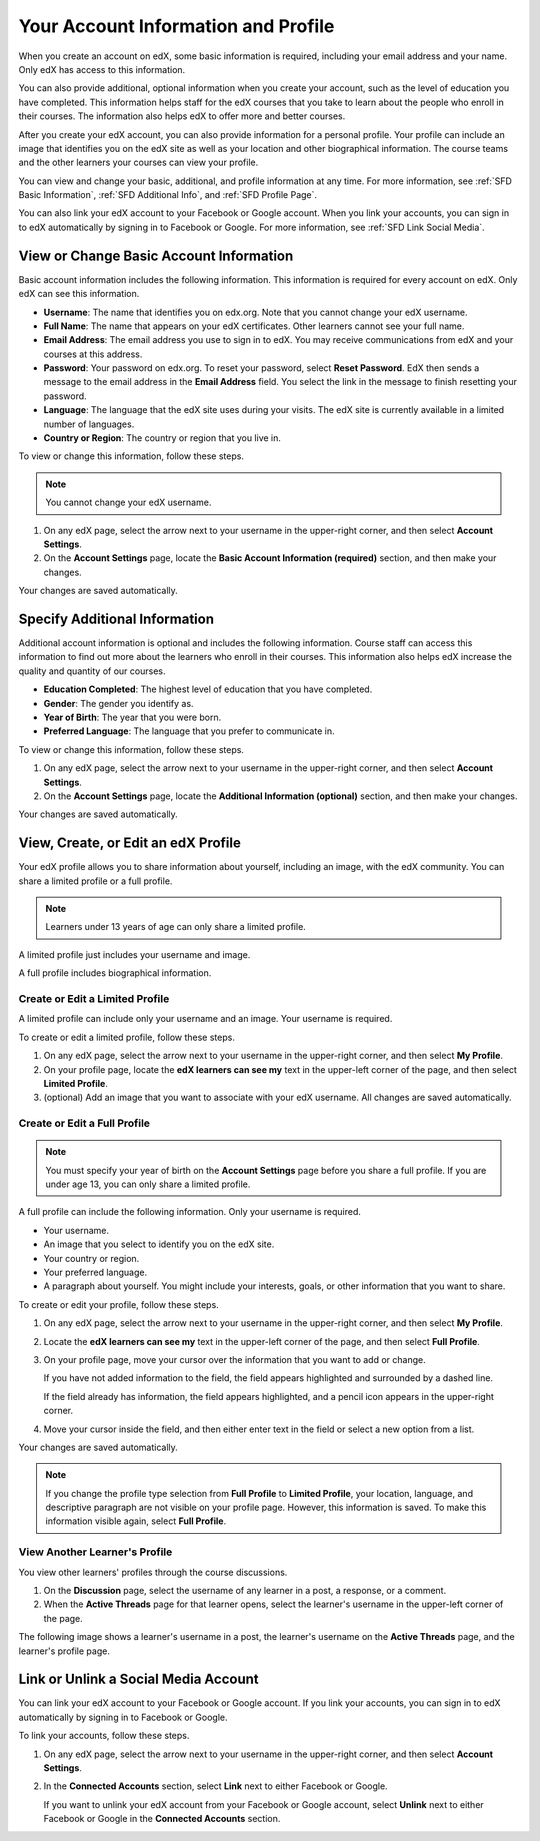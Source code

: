 .. _SFD Your Information:

####################################
Your Account Information and Profile
####################################

When you create an account on edX, some basic information is required,
including your email address and your name. Only edX has access to this
information.
    
You can also provide additional, optional information when you create your
account, such as the level of education you have completed. This information
helps staff for the edX courses that you take to learn about the people who
enroll in their courses. The information also helps edX to offer more and
better courses.
    
After you create your edX account, you can also provide information for a
personal profile. Your profile can include an image that identifies you on the
edX site as well as your location and other biographical information. The
course teams and the other learners your courses can view your
profile.

You can view and change your basic, additional, and profile information at any
time. For more information, see :ref:`SFD Basic Information`, :ref:`SFD
Additional Info`, and :ref:`SFD Profile Page`.

You can also link your edX account to your Facebook or Google account. When you
link your accounts, you can sign in to edX automatically by signing in to
Facebook or Google. For more information, see :ref:`SFD Link Social Media`.

.. _SFD Basic Information:

******************************************
View or Change Basic Account Information
******************************************

Basic account information includes the following information. This information
is required for every account on edX. Only edX can see this information.

* **Username**: The name that identifies you on edx.org. Note that you cannot
  change your edX username.
* **Full Name**: The name that appears on your edX certificates. Other learners
  cannot see your full name.
* **Email Address**: The email address you use to sign in to edX. You may receive
  communications from edX and your courses at this address.
* **Password**: Your password on edx.org. To reset your password, select **Reset
  Password**. EdX then sends a message to the email address in the **Email
  Address** field. You select the link in the message to finish resetting your
  password.
* **Language**: The language that the edX site uses during your visits. The edX site is currently
  available in a limited number of languages.
* **Country or Region**: The country or region that you live in.

To view or change this information, follow these steps.

.. note:: You cannot change your edX username.

#. On any edX page, select the arrow next to your username in the upper-right
   corner, and then select **Account Settings**.
#. On the **Account Settings** page, locate the **Basic Account Information
   (required)** section, and then make your changes.

Your changes are saved automatically.

.. _SFD Additional Info:

********************************
Specify Additional Information
********************************

Additional account information is optional and includes the following
information. Course staff can access this information to find out more about
the learners who enroll in their courses. This information also helps edX
increase the quality and quantity of our courses.

* **Education Completed**: The highest level of education that you have completed.
* **Gender**: The gender you identify as.
* **Year of Birth**: The year that you were born.  
* **Preferred Language**: The language that you prefer to communicate in.

To view or change this information, follow these steps.

#. On any edX page, select the arrow next to your username in the upper-right
   corner, and then select **Account Settings**.
#. On the **Account Settings** page, locate the **Additional Information
   (optional)** section, and then make your changes.

Your changes are saved automatically.

.. _SFD Profile Page:

*************************************
View, Create, or Edit an edX Profile
*************************************

Your edX profile allows you to share information about yourself, including an
image, with the edX community. You can share a limited profile or a full
profile.

.. note:: Learners under 13 years of age can only share a limited profile.

A limited profile just includes your username and image.

.. image:: /Images/SFD_Prof_Limited.png
 :width: 400
 :alt: A learner's limited profile showing only username and image

A full profile includes biographical information.

.. image:: /Images/SFD_Prof_Full.png
 :width: 500
 :alt: A learner's full profile with location, language, and short
     biographical paragraph

================================
Create or Edit a Limited Profile
================================

A limited profile can include only your username and an image. Your username
is required.

To create or edit a limited profile, follow these steps.

#. On any edX page, select the arrow next to your username in the upper-right
   corner, and then select **My Profile**.
#. On your profile page, locate the **edX learners can see my** text in the
   upper-left corner of the page, and then select **Limited Profile**.

#. (optional) Add an image that you want to associate with your edX username.
   All changes are saved automatically.

================================
Create or Edit a Full Profile
================================

.. note:: You must specify your year of birth on the **Account Settings** page 
     before you share a full profile. If you are under age 13, you can only
     share a limited profile.

A full profile can include the following information. Only your username is
required.
 
* Your username.
* An image that you select to identify you on the edX site.
* Your country or region.
* Your preferred language.
* A paragraph about yourself. You might include your interests, goals, or
  other information that you want to share.

To create or edit your profile, follow these steps.

#. On any edX page, select the arrow next to your username in the upper-right
   corner, and then select **My Profile**.
#. Locate the **edX learners can see my** text in the upper-left corner of the
   page, and then select **Full Profile**.
#. On your profile page, move your cursor over the information that you
   want to add or change.

   If you have not added information to the field, the field appears
   highlighted and surrounded by a dashed line.

   .. image:: /Images/SFD_Prof_Add_Info.png
    :width: 300
    :alt: A profile page with the "Add language" highlighted and surrounded by a dashed line

   If the field already has information, the field appears highlighted, and a
   pencil icon appears in the upper-right corner.

   .. image:: /Images/SFD_Prof_Edit_Info.png
    :width: 500
    :alt: A profile page with the "About Me" field highlighted

#. Move your cursor inside the field, and then either enter text in the field or select a
   new option from a list.

Your changes are saved automatically.

.. note:: If you change the profile type selection from **Full Profile** 
 to **Limited Profile**, your location, language, and descriptive paragraph
 are not visible on your profile page. However, this information is saved. To
 make this information visible again, select **Full Profile**.

================================
View Another Learner's Profile
================================

You view other learners' profiles through the course discussions.

#. On the **Discussion** page, select the username of any learner in a post, a
   response, or a comment.
#. When the **Active Threads** page for that learner opens, select the
   learner's username in the upper-left corner of the page.

The following image shows a learner's username in a post, the learner's
username on the **Active Threads** page, and the learner's profile page.

.. image:: /Images/SFD_Prof_from_Disc.png
  :width: 600
  :alt: Image of a discussion with a learner's username circled, an image of
      that learner's active threads page in the course discussions, and an
      image of the learner's profile

.. _SFD Link Social Media:

********************************************
Link or Unlink a Social Media Account
********************************************

You can link your edX account to your Facebook or Google account. If you
link your accounts, you can sign in to edX automatically by signing in to
Facebook or Google.

To link your accounts, follow these steps.

#. On any edX page, select the arrow next to your username in the upper-right
   corner, and then select **Account Settings**.
#. In the **Connected Accounts**
   section, select **Link** next to either Facebook or Google.

   If you want to unlink your edX account from your Facebook or Google
   account, select **Unlink** next to either Facebook or Google in the
   **Connected Accounts** section.